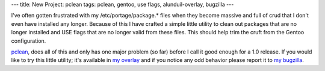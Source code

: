 ---
title: New Project: pclean
tags: pclean, gentoo, use flags, alunduil-overlay, bugzilla
---

I've often gotten frustrated with my /etc/portage/package.* files when they
become massive and full of crud that I don't even have installed any longer.
Because of this I have crafted a simple little utility to clean out packages
that are no longer installed and USE flags that are no longer valid from these
files.  This should help trim the cruft from the Gentoo configuration.

`pclean <http://github.com/alunduil/pclean>`_, does all of this and only has
one major problem (so far) before I call it good enough for a 1.0 release.  If
you would like to try this little utility; it's available in `my overlay
</posts/new-project-alunduil-overlay.html>`_ and if you notice any odd
behavior please report it to `my bugzilla
<https://bugzilla.alunduil.com/buglist.cgi?cmdtype=runnamed&namedcmd=Pclean>`_.

